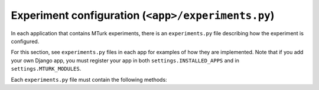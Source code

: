 .. _mturk-experiments-py:

Experiment configuration (``<app>/experiments.py``)
---------------------------------------------------

In each application that contains MTurk experiments, there is an
``experiments.py`` file describing how the experiment is configured.

For this section, see ``experiments.py`` files in each app for examples of how
they are implemented.  Note that if you add your own Django app, you must
register your app in both ``settings.INSTALLED_APPS`` and in
``settings.MTURK_MODULES``.

Each ``experiments.py`` file must contain the following methods:

.. py:method:: configure_experiments()

    Configure the experiment in the database, by calling :meth:`mturk.utils.configure_experiment`.

    This function is automatically called by the command ``./manage.py
    mtconfigure``.

.. py:method:: content_priority(experiment, obj)

    Return a priority to assign to ``obj`` for an experiment.  Higher
    priority objects are shown first.  Note that this is only called once
    at the time that ``obj`` is discovered.

    :param experiment: experiment being considered, instance of
        :class:`mturk.models.Experiment`

    :param obj: object to be assigned priority

    :return: priority, with higher values being served first

.. py:method:: make_reject_message(experiment, hit, perc)

    Return a reject message for when the submission performs too poorly
    with sentinel objects.  Return ``None`` to use a default message.  This
    function is called by ``mturk.views.external.make_reject_message``.

    :param experiment: experiment being considered, instance of
        :class:`mturk.models.Experiment`

    :param hit: HIT being rejected, instance of
        :class:`mturk.models.MtHit`

    :param perc: ``int`` percentage of answers that the user got correct, from
        0 to 100.

    :rtype: string or ``None``

.. py:method:: external_task_extra_context(slug, context)

    Optionally add extra context for each task (called by
    ``mturk.views.external.external_task_GET``)

    :param slug: string ID for experiment

    :param context: context dictionary to be modified

.. py:method:: configure_qualifications()

    Optionally create any MTurk qualifications.  If
    ``MTURK_CONFIGURE_QUALIFICATIONS = True`` (in
    ``server/config/settings.py``), this is called every time new tasks are
    dispatched.  This is not called when on the sandbox.

.. py:method:: update_votes_cubam(show_progress=False)

    Aggregate all user responses together using CUBAM.  This function is
    automatically called by ``mturk.tasks.mturk_update_votes_cubam_task``.

    :param show_progress: if ``True``, print messages to the console showing
        the progress.

    :return: optionally return the list of objects that have changed state,
        if another module is interested.  This list will be sent to the
        ``update_changed_objects`` method of all other ``experiments`` modules.

.. py:method:: update_changed_objects(changed_objects)

    Optionally perform some action when objects change state.  Note that since
    passing around a list of changed objects is expensive, methods will only
    return the list of changed objects if it knows that it will be used
    elsewhere.

    This function is automatically called by
    mturk.tasks.mturk_update_votes_cubam_task with all objects that were
    changed by new votes.

    :param changed_objects: a list of objects that were changed by CUBAM.


